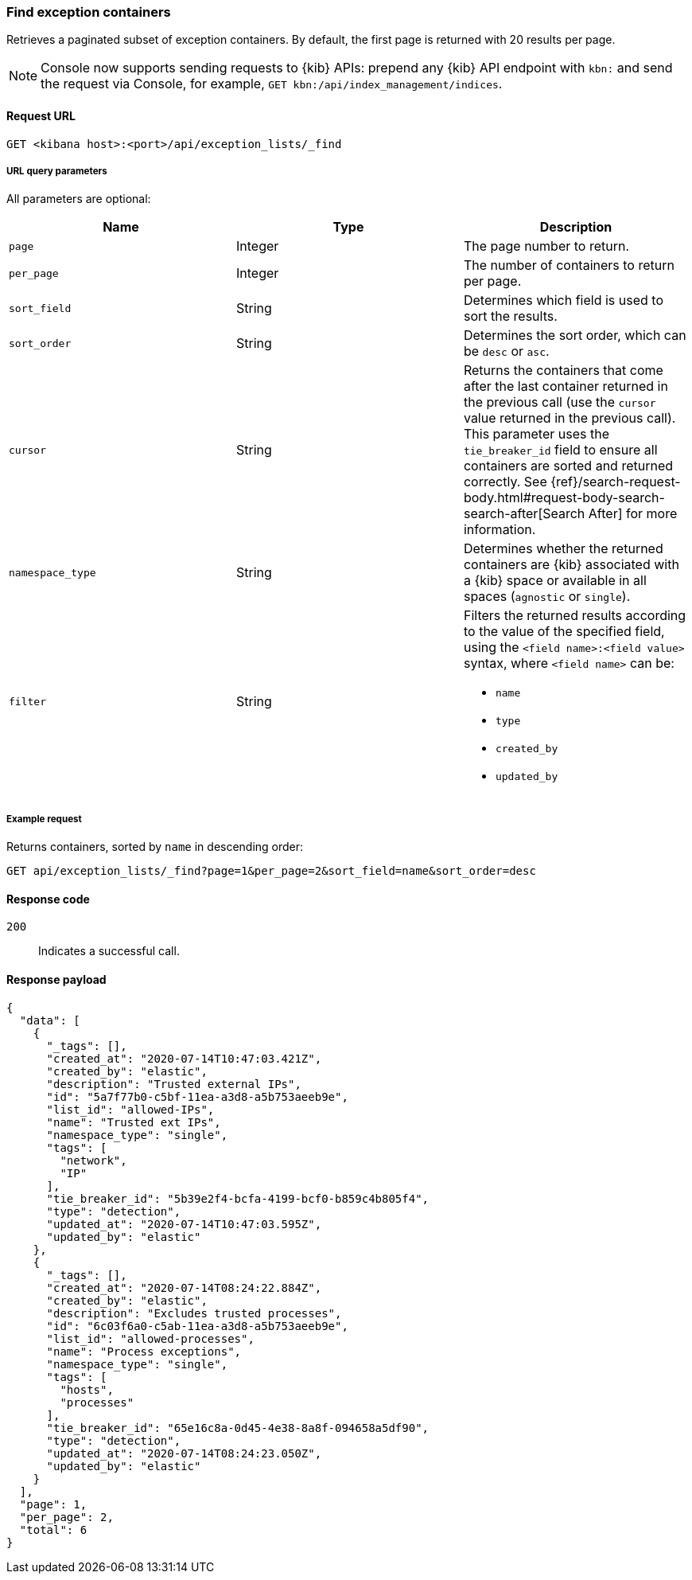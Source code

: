 [[exceptions-api-find-exception-containers]]
=== Find exception containers

Retrieves a paginated subset of exception containers. By default, the first
page is returned with 20 results per page.

NOTE: Console now supports sending requests to {kib} APIs: prepend any {kib} API endpoint with `kbn:` and send the request via Console, for example, `GET kbn:/api/index_management/indices`.

==== Request URL

`GET <kibana host>:<port>/api/exception_lists/_find`

===== URL query parameters

All parameters are optional:

[width="100%",options="header"]
|==============================================
|Name |Type |Description

|`page` |Integer |The page number to return.

|`per_page` |Integer |The number of containers to return per page.

|`sort_field` |String |Determines which field is used to sort the results.

|`sort_order` |String |Determines the sort order, which can be `desc` or `asc`.

|`cursor` |String |Returns the containers that come after the last container
returned in the previous call (use the `cursor` value returned in the previous
call). This parameter uses the `tie_breaker_id` field to ensure all containers
are sorted and returned correctly.
See {ref}/search-request-body.html#request-body-search-search-after[Search After] for more information.

|`namespace_type` |String |Determines whether the returned containers are {kib}
associated with a {kib} space or available in all spaces (`agnostic` or
`single`).

|`filter` |String a|Filters the returned results according to the value of the
specified field, using the `<field name>:<field value>` syntax, where
`<field name>` can be:

* `name`
* `type`
* `created_by`
* `updated_by`

|==============================================

===== Example request

Returns containers, sorted by `name` in descending order:

[source,console]
--------------------------------------------------
GET api/exception_lists/_find?page=1&per_page=2&sort_field=name&sort_order=desc
--------------------------------------------------
// KIBANA

==== Response code

`200`::
    Indicates a successful call.

==== Response payload

[source,json]
--------------------------------------------------
{
  "data": [
    {
      "_tags": [],
      "created_at": "2020-07-14T10:47:03.421Z",
      "created_by": "elastic",
      "description": "Trusted external IPs",
      "id": "5a7f77b0-c5bf-11ea-a3d8-a5b753aeeb9e",
      "list_id": "allowed-IPs",
      "name": "Trusted ext IPs",
      "namespace_type": "single",
      "tags": [
        "network",
        "IP"
      ],
      "tie_breaker_id": "5b39e2f4-bcfa-4199-bcf0-b859c4b805f4",
      "type": "detection",
      "updated_at": "2020-07-14T10:47:03.595Z",
      "updated_by": "elastic"
    },
    {
      "_tags": [],
      "created_at": "2020-07-14T08:24:22.884Z",
      "created_by": "elastic",
      "description": "Excludes trusted processes",
      "id": "6c03f6a0-c5ab-11ea-a3d8-a5b753aeeb9e",
      "list_id": "allowed-processes",
      "name": "Process exceptions",
      "namespace_type": "single",
      "tags": [
        "hosts",
        "processes"
      ],
      "tie_breaker_id": "65e16c8a-0d45-4e38-8a8f-094658a5df90",
      "type": "detection",
      "updated_at": "2020-07-14T08:24:23.050Z",
      "updated_by": "elastic"
    }
  ],
  "page": 1,
  "per_page": 2,
  "total": 6
}
--------------------------------------------------
